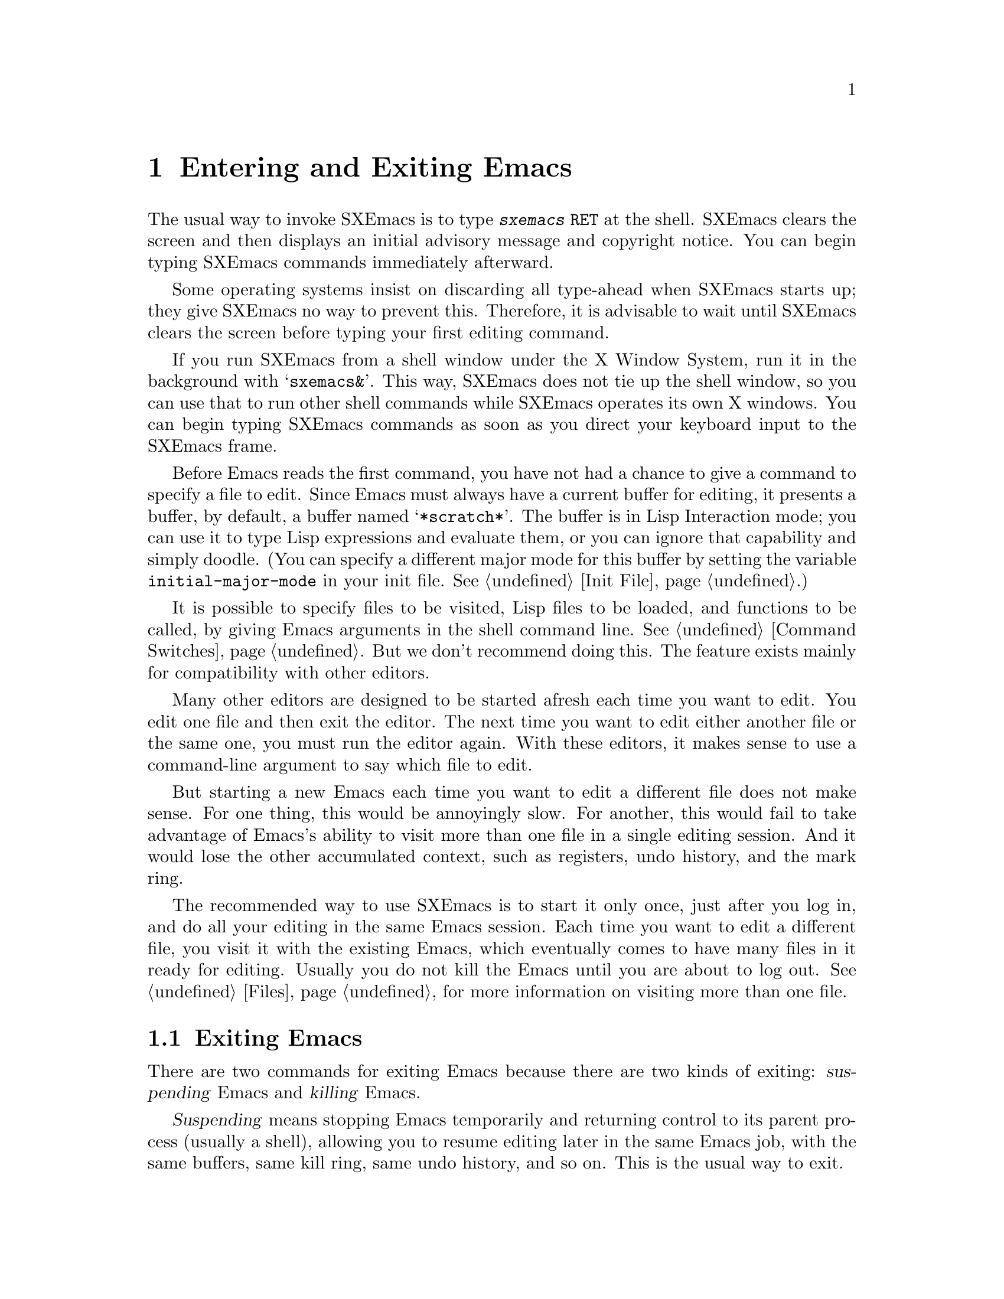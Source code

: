 @c This is part of the SXEmacs manual.
@c Copyright (C) 1985, 1986, 1987, 1993, 1994, 1995 Free Software Foundation, Inc.
@c Copyright (C) 2005 Steve Youngs
@c See file sxemacs.texi for copying conditions.
@node Entering Emacs, Exiting, Pull-down Menus, Top
@chapter Entering and Exiting Emacs
@cindex entering SXEmacs
@cindex starting SXEmacs

  The usual way to invoke SXEmacs is to type @kbd{sxemacs @key{RET}} at
the shell.  SXEmacs clears the screen and then displays an initial
advisory message and copyright notice.  You can begin typing SXEmacs
commands immediately afterward.

  Some operating systems insist on discarding all type-ahead when SXEmacs
starts up; they give SXEmacs no way to prevent this.  Therefore, it is
advisable to wait until SXEmacs clears the screen before typing your first
editing command.

  If you run SXEmacs from a shell window under the X Window System, run it
in the background with @samp{sxemacs&}.  This way, SXEmacs does not tie up
the shell window, so you can use that to run other shell commands while
SXEmacs operates its own X windows.  You can begin typing SXEmacs commands
as soon as you direct your keyboard input to the SXEmacs frame.

@vindex initial-major-mode
  Before Emacs reads the first command, you have not had a chance to
give a command to specify a file to edit.  Since Emacs must always have
a current buffer for editing, it presents a buffer, by default, a buffer
named @samp{*scratch*}.  The buffer is in Lisp Interaction mode; you can
use it to type Lisp expressions and evaluate them, or you can ignore
that capability and simply doodle.  (You can specify a different major
mode for this buffer by setting the variable @code{initial-major-mode}
in your init file.  @xref{Init File}.)

  It is possible to specify files to be visited, Lisp files to be
loaded, and functions to be called, by giving Emacs arguments in the
shell command line.  @xref{Command Switches}.  But we don't recommend
doing this.  The feature exists mainly for compatibility with other
editors.

  Many other editors are designed to be started afresh each time you
want to edit.  You edit one file and then exit the editor.  The next
time you want to edit either another file or the same one, you must run
the editor again.  With these editors, it makes sense to use a
command-line argument to say which file to edit.

  But starting a new Emacs each time you want to edit a different file
does not make sense.  For one thing, this would be annoyingly slow.  For
another, this would fail to take advantage of Emacs's ability to visit
more than one file in a single editing session.  And it would lose the
other accumulated context, such as registers, undo history, and the mark
ring.

  The recommended way to use SXEmacs is to start it only once, just
after you log in, and do all your editing in the same Emacs session.
Each time you want to edit a different file, you visit it with the
existing Emacs, which eventually comes to have many files in it ready
for editing.  Usually you do not kill the Emacs until you are about to
log out.  @xref{Files}, for more information on visiting more than one
file.

@node Exiting, Command Switches, Entering Emacs, Top
@section Exiting Emacs
@cindex exiting
@cindex killing Emacs
@cindex suspending
@cindex leaving Emacs
@cindex quitting Emacs
@cindex shrinking SXEmacs frame

  There are two commands for exiting Emacs because there are two kinds
of exiting: @dfn{suspending} Emacs and @dfn{killing} Emacs.

  @dfn{Suspending} means stopping Emacs temporarily and returning
control to its parent process (usually a shell), allowing you to resume
editing later in the same Emacs job, with the same buffers, same kill
ring, same undo history, and so on.  This is the usual way to exit.

  @dfn{Killing} Emacs means destroying the Emacs job.  You can run Emacs
again later, but you will get a fresh Emacs; there is no way to resume
the same editing session after it has been killed.

@table @kbd
@item C-z
Suspend Emacs or iconify a frame
(@code{suspend-emacs-or-iconify-frame}).  If used under the X window
system, shrink the X window containing the Emacs frame to an icon (see
below).
@item C-x C-c
Kill Emacs (@code{save-buffers-kill-emacs}).
@end table

If you use SXEmacs under the X window system, @kbd{C-z} shrinks
the X window containing the Emacs frame to an icon.  The Emacs process
is stopped temporarily, and control is returned to the window manager.
If more than one frame is associated with the Emacs process, only the
frame from which you used @kbd{C-z} is iconified.

To activate the "suspended" Emacs, use the appropriate window manager
mouse gestures.  Usually left-clicking on the icon reactivates and
reopens the X window containing the Emacs frame, but the window manager
you use determines what exactly happens.  To actually kill the Emacs
process, use @kbd{C-x C-c} or the @b{Exit SXEmacs} item on the @b{File}
menu.

@kindex C-z
@findex suspend-emacs
  To suspend Emacs, type @kbd{C-z} (@code{suspend-emacs}).  This takes
you back to the shell from which you invoked Emacs.  You can resume
Emacs with the shell command @samp{%sxemacs} in most common shells.

  On systems that do not support suspending programs, @kbd{C-z} starts
an inferior shell that communicates directly with the terminal.
Emacs waits until you exit the subshell.  (The way to do that is
probably with @kbd{C-d} or @samp{exit}, but it depends on which shell
you use.)  The only way on these systems to get back to the shell from
which Emacs was run (to log out, for example) is to kill Emacs.

  Suspending also fails if you run Emacs under a shell that doesn't
support suspending programs, even if the system itself does support it.
In such a case, you can set the variable @code{cannot-suspend} to a
non-@code{nil} value to force @kbd{C-z} to start an inferior shell.
(One might also describe Emacs's parent shell as ``inferior'' for
failing to support job control properly, but that is a matter of taste.)

  When Emacs communicates directly with an X server and creates its own
dedicated X windows, @kbd{C-z} has a different meaning.  Suspending an
applications that uses its own X windows is not meaningful or useful.
Instead, @kbd{C-z} runs the command @code{iconify-or-deiconify-frame},
which temporarily closes up the selected Emacs frame.
The way to get back to a shell window is with the window manager.

@kindex C-x C-c
@findex save-buffers-kill-emacs
  To kill Emacs, type @kbd{C-x C-c} (@code{save-buffers-kill-emacs}).  A
two-character key is used for this to make it harder to type.  Selecting
the @b{Exit SXEmacs} option of the @b{File} menu is an alternate way of
issuing the command.

Unless a numeric argument is used, this command first offers to save any
modified file-visiting buffers.  If you do not save all buffers, you are
asked for reconfirmation with @kbd{yes} before killing Emacs, since any
changes not saved will be lost forever.  If any subprocesses are still
running, @kbd{C-x C-c} asks you to confirm killing them, since killing
Emacs will kill the subprocesses immediately.

  There is no way to restart an Emacs session once you have killed it.
You can, however, arrange for Emacs to record certain session
information, such as which files are visited, when you kill it, so that
the next time you restart Emacs it will try to visit the same files and
so on.
@c @xref{Saving Emacs Sessions}.

  The operating system usually listens for certain special characters
whose meaning is to kill or suspend the program you are running.
@b{This operating system feature is turned off while you are in Emacs.}
The meanings of @kbd{C-z} and @kbd{C-x C-c} as keys in Emacs were
inspired by the use of @kbd{C-z} and @kbd{C-c} on several operating
systems as the characters for stopping or killing a program, but that is
their only relationship with the operating system.  You can customize
these keys to run any commands of your choice (@pxref{Keymaps}).
